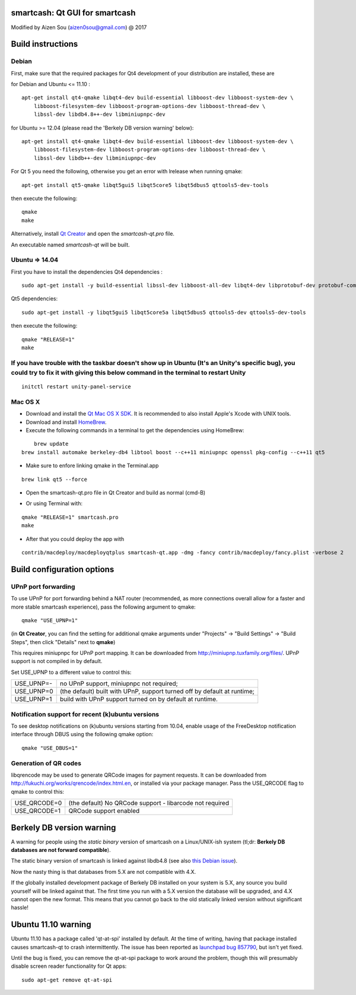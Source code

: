 smartcash: Qt GUI for smartcash
===============================

Modified by Aizen Sou (aizen0sou@gmail.com) @ 2017

Build instructions
===================

Debian
-------

First, make sure that the required packages for Qt4 development of your
distribution are installed, these are

::

for Debian and Ubuntu  <= 11.10 :

::

    apt-get install qt4-qmake libqt4-dev build-essential libboost-dev libboost-system-dev \
        libboost-filesystem-dev libboost-program-options-dev libboost-thread-dev \
        libssl-dev libdb4.8++-dev libminiupnpc-dev

for Ubuntu >= 12.04 (please read the 'Berkely DB version warning' below):

::

    apt-get install qt4-qmake libqt4-dev build-essential libboost-dev libboost-system-dev \
        libboost-filesystem-dev libboost-program-options-dev libboost-thread-dev \
        libssl-dev libdb++-dev libminiupnpc-dev

For Qt 5 you need the following, otherwise you get an error with lrelease when running qmake:

::

    apt-get install qt5-qmake libqt5gui5 libqt5core5 libqt5dbus5 qttools5-dev-tools

then execute the following:

::

    qmake
    make

Alternatively, install `Qt Creator`_ and open the `smartcash-qt.pro` file.

An executable named `smartcash-qt` will be built.

.. _`Qt Creator`: http://qt-project.org/downloads/


Ubuntu => 14.04
-------

First you have to install the dependencies
Qt4 dependencies :

::

    sudo apt-get install -y build-essential libssl-dev libboost-all-dev libqt4-dev libprotobuf-dev protobuf-compiler libqrencode-dev software-properties-common


Qt5 dependencies:

::

    sudo apt-get install -y libqt5gui5 libqt5core5a libqt5dbus5 qttools5-dev qttools5-dev-tools


then execute the following:

::

    qmake "RELEASE=1"
    make


If you have trouble with the taskbar doesn't show up in Ubuntu (It's an Unity's specific bug), you could try to fix it with giving this below command in the terminal to restart Unity
-------
::

    initctl restart unity-panel-service


Mac OS X
--------

- Download and install the `Qt Mac OS X SDK`_. It is recommended to also install Apple's Xcode with UNIX tools.

- Download and install `HomeBrew`_.

- Execute the following commands in a terminal to get the dependencies using HomeBrew:

::

	brew update
    brew install automake berkeley-db4 libtool boost --c++11 miniupnpc openssl pkg-config --c++11 qt5

- Make sure to enfore linking qmake in the Terminal.app

::

    brew link qt5 --force

- Open the smartcash-qt.pro file in Qt Creator and build as normal (cmd-B)

.. _`Qt Mac OS X SDK`: http://qt-project.org/downloads/
.. _`HomeBrew`: http://mxcl.github.io/homebrew/

- Or using Terminal with:

::

    qmake "RELEASE=1" smartcash.pro
    make

- After that you could deploy the app with

::

    contrib/macdeploy/macdeployqtplus smartcash-qt.app -dmg -fancy contrib/macdeploy/fancy.plist -verbose 2


Build configuration options
============================

UPnP port forwarding
---------------------

To use UPnP for port forwarding behind a NAT router (recommended, as more connections overall allow for a faster and more stable smartcash experience), pass the following argument to qmake:

::

    qmake "USE_UPNP=1"

(in **Qt Creator**, you can find the setting for additional qmake arguments under "Projects" -> "Build Settings" -> "Build Steps", then click "Details" next to **qmake**)

This requires miniupnpc for UPnP port mapping.  It can be downloaded from
http://miniupnp.tuxfamily.org/files/.  UPnP support is not compiled in by default.

Set USE_UPNP to a different value to control this:

+------------+--------------------------------------------------------------------------+
| USE_UPNP=- | no UPnP support, miniupnpc not required;                                 |
+------------+--------------------------------------------------------------------------+
| USE_UPNP=0 | (the default) built with UPnP, support turned off by default at runtime; |
+------------+--------------------------------------------------------------------------+
| USE_UPNP=1 | build with UPnP support turned on by default at runtime.                 |
+------------+--------------------------------------------------------------------------+

Notification support for recent (k)ubuntu versions
---------------------------------------------------

To see desktop notifications on (k)ubuntu versions starting from 10.04, enable usage of the
FreeDesktop notification interface through DBUS using the following qmake option:

::

    qmake "USE_DBUS=1"

Generation of QR codes
-----------------------

libqrencode may be used to generate QRCode images for payment requests.
It can be downloaded from http://fukuchi.org/works/qrencode/index.html.en, or installed via your package manager. Pass the USE_QRCODE
flag to qmake to control this:

+--------------+--------------------------------------------------------------------------+
| USE_QRCODE=0 | (the default) No QRCode support - libarcode not required                 |
+--------------+--------------------------------------------------------------------------+
| USE_QRCODE=1 | QRCode support enabled                                                   |
+--------------+--------------------------------------------------------------------------+


Berkely DB version warning
==========================

A warning for people using the *static binary* version of smartcash on a Linux/UNIX-ish system (tl;dr: **Berkely DB databases are not forward compatible**).

The static binary version of smartcash is linked against libdb4.8 (see also `this Debian issue`_).

Now the nasty thing is that databases from 5.X are not compatible with 4.X.

If the globally installed development package of Berkely DB installed on your system is 5.X, any source you
build yourself will be linked against that. The first time you run with a 5.X version the database will be upgraded,
and 4.X cannot open the new format. This means that you cannot go back to the old statically linked version without
significant hassle!

.. _`this Debian issue`: http://bugs.debian.org/cgi-bin/bugreport.cgi?bug=621425

Ubuntu 11.10 warning
====================

Ubuntu 11.10 has a package called 'qt-at-spi' installed by default.  At the time of writing, having that package
installed causes smartcash-qt to crash intermittently.  The issue has been reported as `launchpad bug 857790`_, but
isn't yet fixed.

Until the bug is fixed, you can remove the qt-at-spi package to work around the problem, though this will presumably
disable screen reader functionality for Qt apps:

::

    sudo apt-get remove qt-at-spi

.. _`launchpad bug 857790`: https://bugs.launchpad.net/ubuntu/+source/qt-at-spi/+bug/857790
